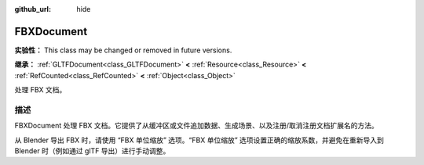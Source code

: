 :github_url: hide

.. DO NOT EDIT THIS FILE!!!
.. Generated automatically from Godot engine sources.
.. Generator: https://github.com/godotengine/godot/tree/4.3/doc/tools/make_rst.py.
.. XML source: https://github.com/godotengine/godot/tree/4.3/modules/fbx/doc_classes/FBXDocument.xml.

.. _class_FBXDocument:

FBXDocument
===========

**实验性：** This class may be changed or removed in future versions.

**继承：** :ref:`GLTFDocument<class_GLTFDocument>` **<** :ref:`Resource<class_Resource>` **<** :ref:`RefCounted<class_RefCounted>` **<** :ref:`Object<class_Object>`

处理 FBX 文档。

.. rst-class:: classref-introduction-group

描述
----

FBXDocument 处理 FBX 文档。它提供了从缓冲区或文件追加数据、生成场景、以及注册/取消注册文档扩展名的方法。

从 Blender 导出 FBX 时，请使用 “FBX 单位缩放” 选项。“FBX 单位缩放” 选项设置正确的缩放系数，并避免在重新导入到 Blender 时（例如通过 glTF 导出）进行手动调整。

.. |virtual| replace:: :abbr:`virtual (本方法通常需要用户覆盖才能生效。)`
.. |const| replace:: :abbr:`const (本方法无副作用，不会修改该实例的任何成员变量。)`
.. |vararg| replace:: :abbr:`vararg (本方法除了能接受在此处描述的参数外，还能够继续接受任意数量的参数。)`
.. |constructor| replace:: :abbr:`constructor (本方法用于构造某个类型。)`
.. |static| replace:: :abbr:`static (调用本方法无需实例，可直接使用类名进行调用。)`
.. |operator| replace:: :abbr:`operator (本方法描述的是使用本类型作为左操作数的有效运算符。)`
.. |bitfield| replace:: :abbr:`BitField (这个值是由下列位标志构成位掩码的整数。)`
.. |void| replace:: :abbr:`void (无返回值。)`
